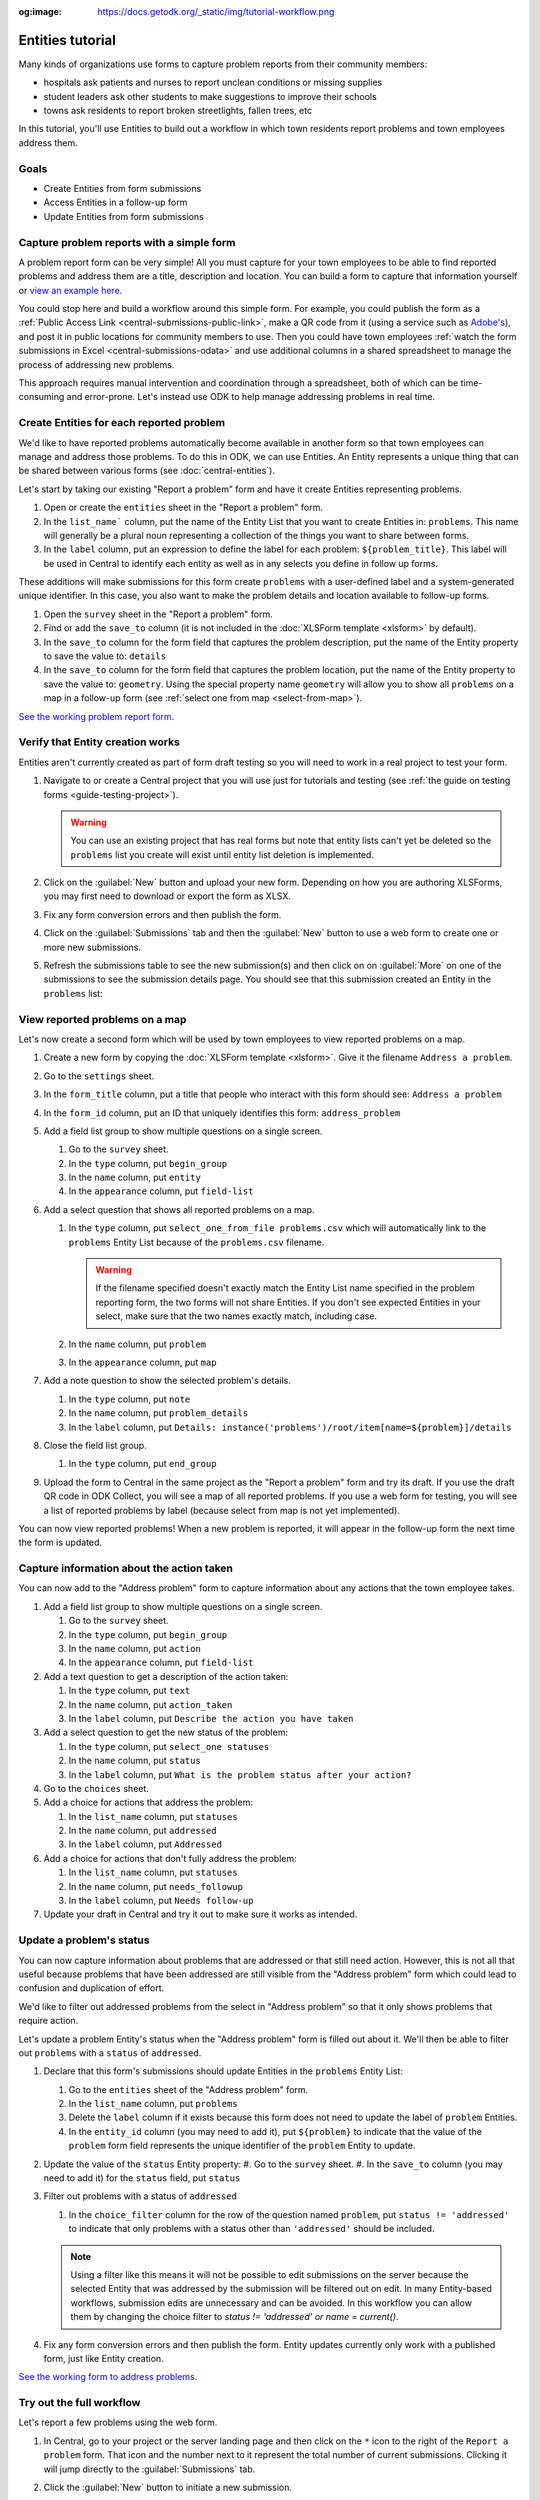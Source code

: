 :og:image: https://docs.getodk.org/_static/img/tutorial-workflow.png

Entities tutorial
===================

Many kinds of organizations use forms to capture problem reports from their community members:

* hospitals ask patients and nurses to report unclean conditions or missing supplies
* student leaders ask other students to make suggestions to improve their schools
* towns ask residents to report broken streetlights, fallen trees, etc

In this tutorial, you'll use Entities to build out a workflow in which town residents report problems and town employees address them.

.. seealso::
   `Behind the scenes video <https://youtu.be/919SIU41UQA>`_ from the development of this tutorial.

Goals
-----

* Create Entities from form submissions
* Access Entities in a follow-up form
* Update Entities from form submissions

Capture problem reports with a simple form
-------------------------------------------

.. seealso::
    If you're not yet confident with building XLSForms, start with :doc:`xlsform-first-form`.

A problem report form can be very simple! All you must capture for your town employees to be able to find reported problems and address them are a title, description and location. You can build a form to capture that information yourself or `view an example here <https://docs.google.com/spreadsheets/d/1zhnRnjD3ZH_OwARAE1hY4__8nFta1LauCPaZbWyI2ag/edit#gid=1068911091>`_.

.. image:: /img/tutorial-entities/problem-report-simple.*
    :alt: A simple form for reporting a problem. It captures the problem's title, description and location.

You could stop here and build a workflow around this simple form. For example, you could publish the form as a :ref:`Public Access Link <central-submissions-public-link>`, make a QR code from it (using a service such as `Adobe's <https://new.express.adobe.com/tools/generate-qr-code>`_), and post it in public locations for community members to use. Then you could have town employees :ref:`watch the form submissions in Excel <central-submissions-odata>` and use additional columns in a shared spreadsheet to manage the process of addressing new problems.

This approach requires manual intervention and coordination through a spreadsheet, both of which can be time-consuming and error-prone. Let's instead use ODK to help manage addressing problems in real time.

Create Entities for each reported problem
-------------------------------------------

We'd like to have reported problems automatically become available in another form so that town employees can manage and address those problems. To do this in ODK, we can use Entities. An Entity represents a unique thing that can be shared between various forms (see :doc:`central-entities`).

Let's start by taking our existing "Report a problem" form and have it create Entities representing problems.

#. Open or create the ``entities`` sheet in the "Report a problem" form.
#. In the ``list_name``` column, put the name of the Entity List that you want to create Entities in: ``problems``. This name will generally be a plural noun representing a collection of the things you want to share between forms. 
#. In the ``label`` column, put an expression to define the label for each problem: ``${problem_title}``. This label will be used in Central to identify each entity as well as in any selects you define in follow up forms.

These additions will make submissions for this form create ``problems`` with a user-defined label and a system-generated unique identifier. In this case, you also want to make the problem details and location available to follow-up forms.

#. Open the ``survey`` sheet in the "Report a problem" form.
#. Find or add the ``save_to`` column (it is not included in the :doc:`XLSForm template <xlsform>` by default).
#. In the ``save_to`` column for the form field that captures the problem description, put the name of the Entity property to save the value to: ``details``
#. In the ``save_to`` column for the form field that captures the problem location, put the name of the Entity property to save the value to: ``geometry``. Using the special property name ``geometry`` will allow you to show all ``problems`` on a map in a follow-up form (see :ref:`select one from map <select-from-map>`).

.. image:: /img/tutorial-entities/problem-report-entities.*
    :alt: A simple form for reporting a problem. It captures the problem's title, description and location and creates problem Entities.

`See the working problem report form <https://docs.google.com/spreadsheets/d/10sVEXd3apzePPDY_SQGaEU3z3gj6H5W3RSHFWCm0HIU>`_.

Verify that Entity creation works
----------------------------------

Entities aren't currently created as part of form draft testing so you will need to work in a real project to test your form.

#. Navigate to or create a Central project that you will use just for tutorials and testing (see :ref:`the guide on testing forms <guide-testing-project>`).
   
   .. warning::
     You can use an existing project that has real forms but note that entity lists can't yet be deleted so the ``problems`` list you create will exist until entity list deletion is implemented.

#. Click on the :guilabel:`New` button and upload your new form. Depending on how you are authoring XLSForms, you may first need to download or export the form as XLSX.

#. Fix any form conversion errors and then publish the form.

#. Click on the :guilabel:`Submissions` tab and then the :guilabel:`New` button to use a web form to create one or more new submissions.

#. Refresh the submissions table to see the new submission(s) and then click on on :guilabel:`More` on one of the submissions to see the submission details page. You should see that this submission created an Entity in the ``problems`` list:

   .. image:: /img/tutorial-entities/problem-report-submission.*
     :alt: Submission details for a "Report a problem" submission that creates an Entity.

View reported problems on a map
----------------------------------

Let's now create a second form which will be used by town employees to view reported problems on a map.

#. Create a new form by copying the :doc:`XLSForm template <xlsform>`. Give it the filename ``Address a problem``.
#. Go to the ``settings`` sheet.
#. In the ``form_title`` column, put a title that people who interact with this form should see: ``Address a problem``
#. In the ``form_id`` column, put an ID that uniquely identifies this form: ``address_problem``
#. Add a field list group to show multiple questions on a single screen.

   #. Go to the ``survey`` sheet.
   #. In the ``type`` column, put ``begin_group``
   #. In the ``name`` column, put ``entity``
   #. In the ``appearance`` column, put ``field-list``
#. Add a select question that shows all reported problems on a map.

   #. In the ``type`` column, put ``select_one_from_file problems.csv`` which will automatically link to the ``problems`` Entity List because of the ``problems.csv`` filename.
      
      .. warning::
         If the filename specified doesn't exactly match the Entity List name specified in the problem reporting form, the two forms will not share Entities. If you don't see expected Entities in your select, make sure that the two names exactly match, including case.

   #. In the ``name`` column, put ``problem``
   #. In the ``appearance`` column, put ``map``
#. Add a note question to show the selected problem's details.
  
   #. In the ``type`` column, put ``note``
   #. In the ``name`` column, put ``problem_details``
   #. In the ``label`` column, put ``Details: instance('problems')/root/item[name=${problem}]/details``
#. Close the field list group.

   #. In the ``type`` column, put ``end_group``
#. Upload the form to Central in the same project as the "Report a problem" form and try its draft. If you use the draft QR code in ODK Collect, you will see a map of all reported problems. If you use a web form for testing, you will see a list of reported problems by label (because select from map is not yet implemented).

You can now view reported problems! When a new problem is reported, it will appear in the follow-up form the next time the form is updated.

Capture information about the action taken
-------------------------------------------

You can now add to the "Address problem" form to capture information about any actions that the town employee takes.

#. Add a field list group to show multiple questions on a single screen.

   #. Go to the ``survey`` sheet.
   #. In the ``type`` column, put ``begin_group``
   #. In the ``name`` column, put ``action``
   #. In the ``appearance`` column, put ``field-list``
#. Add a text question to get a description of the action taken:

   #. In the ``type`` column, put ``text``
   #. In the ``name`` column, put ``action_taken``
   #. In the ``label`` column, put ``Describe the action you have taken``
#. Add a select question to get the new status of the problem:

   #. In the ``type`` column, put ``select_one statuses``
   #. In the ``name`` column, put ``status``
   #. In the ``label`` column, put ``What is the problem status after your action?``
#. Go to the ``choices`` sheet.
#. Add a choice for actions that address the problem:

   #. In the ``list_name`` column, put ``statuses``
   #. In the ``name`` column, put ``addressed``
   #. In the ``label`` column, put ``Addressed``
#. Add a choice for actions that don't fully address the problem:

   #. In the ``list_name`` column, put ``statuses``
   #. In the ``name`` column, put ``needs_followup``
   #. In the ``label`` column, put ``Needs follow-up``
#. Update your draft in Central and try it out to make sure it works as intended.

Update a problem's status
--------------------------

You can now capture information about problems that are addressed or that still need action. However, this is not all that useful because problems that have been addressed are still visible from the "Address problem" form which could lead to confusion and duplication of effort.

We'd like to filter out addressed problems from the select in "Address problem" so that it only shows problems that require action. 

Let's update a problem Entity's status when the "Address problem" form is filled out about it. We'll then be able to filter out ``problems`` with a ``status`` of ``addressed``.

#. Declare that this form's submissions should update Entities in the ``problems`` Entity List:

   #. Go to the ``entities`` sheet of the "Address problem" form.
   #. In the ``list_name`` column, put ``problems``
   #. Delete the ``label`` column if it exists because this form does not need to update the label of ``problem`` Entities.
   #. In the ``entity_id`` column (you may need to add it), put ``${problem}`` to indicate that the value of the ``problem`` form field represents the unique identifier of the ``problem`` Entity to update.

#. Update the value of the ``status`` Entity property:
   #. Go to the ``survey`` sheet.
   #. In the ``save_to`` column (you may need to add it) for the ``status`` field, put ``status``

#. Filter out problems with a status of ``addressed``

   #. In the ``choice_filter`` column for the row of the question named ``problem``, put ``status != 'addressed'`` to indicate that only problems with a status other than ``'addressed'`` should be included.

   .. note::
     Using a filter like this means it will not be possible to edit submissions on the server because the selected Entity that was addressed by the submission will be filtered out on edit. In many Entity-based workflows, submission edits are unnecessary and can be avoided. In this workflow you can allow them by changing the choice filter to `status != 'addressed' or name = current()`.

#. Fix any form conversion errors and then publish the form. Entity updates currently only work with a published form, just like Entity creation.

.. image:: /img/tutorial-entities/address-problem.*
    :alt: A form for addressing problems.

`See the working form to address problems <https://docs.google.com/spreadsheets/d/1C_WrfD4_9QuycO_pgzE8duw9kaOxAB3CfPOb0HNOQfU>`_.

Try out the full workflow
--------------------------

Let's report a few problems using the web form.

#. In Central, go to your project or the server landing page and then click on the ``*`` icon to the right of the ``Report a problem`` form. That icon and the number next to it represent the total number of current submissions. Clicking it will jump directly to the :guilabel:`Submissions` tab.

   .. image:: /img/tutorial-entities/problem-report-project.*
    :alt: The list of forms in the project with the cursor hovering over the total submission count.

#. Click the :guilabel:`New` button to initiate a new submission.
#. Report a few problems in different locations.

You could also address problems using the web form but to get the map view, let's use the Collect Android app.

#. Go to your project page in Central.
#. Click on the :guilabel:`App Users` tab.
#. Create a new App User with name ``Employee1``.
#. Scan the App User QR code from Collect.
#. Click on the :guilabel:`Form Access` tab.
#. Give ``Employee1`` access to the ``Address a problem`` form. You can optionally also given it access to ``Report a problem``.
#. Open the ``Address a problem`` form and address some problems! Make sure to tap the refresh button in :guilabel:`Start new form` before each problem resolution (⟳) to get the latest status updates.

You now have two forms that work together to support a problem reporting and resolution workflow that can be applied to many different environments.

.. note::
    Addressed problems are filtered out of the ``Address a problem`` select but they are still sent to all devices. This will become impractical after several 10s of thousands of problems or earlier depending on available bandwidth. In a future ODK version, it will be possible to archive Entities that are no longer needed.

Your turn
----------

#. Can you set a ``marker-color`` Entity property to ``#FFFF00`` (yellow) if the status is set to ``needs_followup``? (hint: use a ``calculation`` with ``if``)
#. Can you set a ``marker-symbol`` Entity property to ``❗️`` if the status is set to ``needs_followup``?
#. Can you show addressed problems on the map with a ✅ symbol instead of filtering them out?
#. Can you specify a constraint to show an error when an addressed problem is selected? (note: this is incompatible with server-based submission edits, just like the original choice filter)